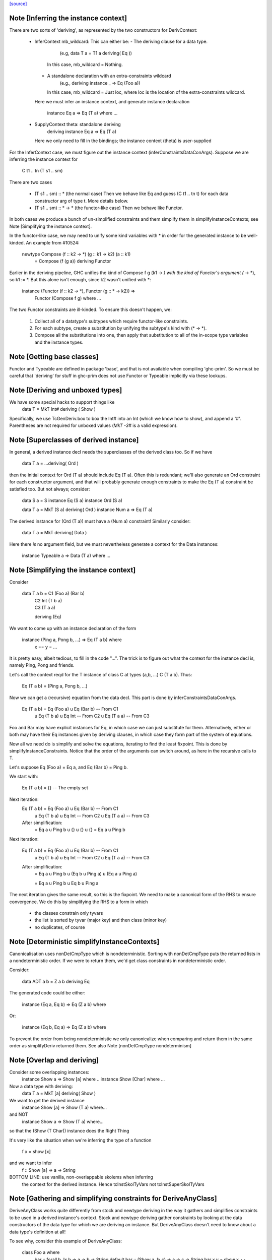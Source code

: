 `[source] <https://gitlab.haskell.org/ghc/ghc/tree/master/compiler/typecheck/TcDerivInfer.hs>`_

Note [Inferring the instance context]
~~~~~~~~~~~~~~~~~~~~~~~~~~~~~~~~~~~~~~~~
There are two sorts of 'deriving', as represented by the two constructors
for DerivContext:

  * InferContext mb_wildcard: This can either be:
    - The deriving clause for a data type.
        (e.g, data T a = T1 a deriving( Eq ))
      In this case, mb_wildcard = Nothing.
    - A standalone declaration with an extra-constraints wildcard
        (e.g., deriving instance _ => Eq (Foo a))
      In this case, mb_wildcard = Just loc, where loc is the location
      of the extra-constraints wildcard.

    Here we must infer an instance context,
    and generate instance declaration
      instance Eq a => Eq (T a) where ...

  * SupplyContext theta: standalone deriving
      deriving instance Eq a => Eq (T a)
    Here we only need to fill in the bindings;
    the instance context (theta) is user-supplied

For the InferContext case, we must figure out the
instance context (inferConstraintsDataConArgs). Suppose we are inferring
the instance context for
    C t1 .. tn (T s1 .. sm)
There are two cases

  * (T s1 .. sm) :: *         (the normal case)
    Then we behave like Eq and guess (C t1 .. tn t)
    for each data constructor arg of type t.  More
    details below.

  * (T s1 .. sm) :: * -> *    (the functor-like case)
    Then we behave like Functor.

In both cases we produce a bunch of un-simplified constraints
and them simplify them in simplifyInstanceContexts; see
Note [Simplifying the instance context].

In the functor-like case, we may need to unify some kind variables with * in
order for the generated instance to be well-kinded. An example from
#10524:

  newtype Compose (f :: k2 -> *) (g :: k1 -> k2) (a :: k1)
    = Compose (f (g a)) deriving Functor

Earlier in the deriving pipeline, GHC unifies the kind of Compose f g
(k1 -> *) with the kind of Functor's argument (* -> *), so k1 := *. But this
alone isn't enough, since k2 wasn't unified with *:

  instance (Functor (f :: k2 -> *), Functor (g :: * -> k2)) =>
    Functor (Compose f g) where ...

The two Functor constraints are ill-kinded. To ensure this doesn't happen, we:

  1. Collect all of a datatype's subtypes which require functor-like
     constraints.
  2. For each subtype, create a substitution by unifying the subtype's kind
     with (* -> *).
  3. Compose all the substitutions into one, then apply that substitution to
     all of the in-scope type variables and the instance types.



Note [Getting base classes]
~~~~~~~~~~~~~~~~~~~~~~~~~~~~~~
Functor and Typeable are defined in package 'base', and that is not available
when compiling 'ghc-prim'.  So we must be careful that 'deriving' for stuff in
ghc-prim does not use Functor or Typeable implicitly via these lookups.



Note [Deriving and unboxed types]
~~~~~~~~~~~~~~~~~~~~~~~~~~~~~~~~~
We have some special hacks to support things like
   data T = MkT Int# deriving ( Show )

Specifically, we use TcGenDeriv.box to box the Int# into an Int
(which we know how to show), and append a '#'. Parentheses are not required
for unboxed values (`MkT -3#` is a valid expression).



Note [Superclasses of derived instance]
~~~~~~~~~~~~~~~~~~~~~~~~~~~~~~~~~~~~~~~
In general, a derived instance decl needs the superclasses of the derived
class too.  So if we have
        data T a = ...deriving( Ord )
then the initial context for Ord (T a) should include Eq (T a).  Often this is
redundant; we'll also generate an Ord constraint for each constructor argument,
and that will probably generate enough constraints to make the Eq (T a) constraint
be satisfied too.  But not always; consider:

 data S a = S
 instance Eq (S a)
 instance Ord (S a)

 data T a = MkT (S a) deriving( Ord )
 instance Num a => Eq (T a)

The derived instance for (Ord (T a)) must have a (Num a) constraint!
Similarly consider:
        data T a = MkT deriving( Data )
Here there *is* no argument field, but we must nevertheless generate
a context for the Data instances:
        instance Typeable a => Data (T a) where ...




Note [Simplifying the instance context]
~~~~~~~~~~~~~~~~~~~~~~~~~~~~~~~~~~~~~~~
Consider

        data T a b = C1 (Foo a) (Bar b)
                   | C2 Int (T b a)
                   | C3 (T a a)
                   deriving (Eq)

We want to come up with an instance declaration of the form

        instance (Ping a, Pong b, ...) => Eq (T a b) where
                x == y = ...

It is pretty easy, albeit tedious, to fill in the code "...".  The
trick is to figure out what the context for the instance decl is,
namely Ping, Pong and friends.

Let's call the context reqd for the T instance of class C at types
(a,b, ...)  C (T a b).  Thus:

        Eq (T a b) = (Ping a, Pong b, ...)

Now we can get a (recursive) equation from the data decl.  This part
is done by inferConstraintsDataConArgs.

        Eq (T a b) = Eq (Foo a) u Eq (Bar b)    -- From C1
                   u Eq (T b a) u Eq Int        -- From C2
                   u Eq (T a a)                 -- From C3


Foo and Bar may have explicit instances for Eq, in which case we can
just substitute for them.  Alternatively, either or both may have
their Eq instances given by deriving clauses, in which case they
form part of the system of equations.

Now all we need do is simplify and solve the equations, iterating to
find the least fixpoint.  This is done by simplifyInstanceConstraints.
Notice that the order of the arguments can
switch around, as here in the recursive calls to T.

Let's suppose Eq (Foo a) = Eq a, and Eq (Bar b) = Ping b.

We start with:

        Eq (T a b) = {}         -- The empty set

Next iteration:
        Eq (T a b) = Eq (Foo a) u Eq (Bar b)    -- From C1
                   u Eq (T b a) u Eq Int        -- From C2
                   u Eq (T a a)                 -- From C3

        After simplification:
                   = Eq a u Ping b u {} u {} u {}
                   = Eq a u Ping b

Next iteration:

        Eq (T a b) = Eq (Foo a) u Eq (Bar b)    -- From C1
                   u Eq (T b a) u Eq Int        -- From C2
                   u Eq (T a a)                 -- From C3

        After simplification:
                   = Eq a u Ping b
                   u (Eq b u Ping a)
                   u (Eq a u Ping a)

                   = Eq a u Ping b u Eq b u Ping a

The next iteration gives the same result, so this is the fixpoint.  We
need to make a canonical form of the RHS to ensure convergence.  We do
this by simplifying the RHS to a form in which

        - the classes constrain only tyvars
        - the list is sorted by tyvar (major key) and then class (minor key)
        - no duplicates, of course



Note [Deterministic simplifyInstanceContexts]
~~~~~~~~~~~~~~~~~~~~~~~~~~~~~~~~~~~~~~~~~~~~~
Canonicalisation uses nonDetCmpType which is nondeterministic. Sorting
with nonDetCmpType puts the returned lists in a nondeterministic order.
If we were to return them, we'd get class constraints in
nondeterministic order.

Consider:

  data ADT a b = Z a b deriving Eq

The generated code could be either:

  instance (Eq a, Eq b) => Eq (Z a b) where

Or:

  instance (Eq b, Eq a) => Eq (Z a b) where

To prevent the order from being nondeterministic we only
canonicalize when comparing and return them in the same order as
simplifyDeriv returned them.
See also Note [nonDetCmpType nondeterminism]


Note [Overlap and deriving]
~~~~~~~~~~~~~~~~~~~~~~~~~~~
Consider some overlapping instances:
  instance Show a => Show [a] where ..
  instance Show [Char] where ...

Now a data type with deriving:
  data T a = MkT [a] deriving( Show )

We want to get the derived instance
  instance Show [a] => Show (T a) where...
and NOT
  instance Show a => Show (T a) where...
so that the (Show (T Char)) instance does the Right Thing

It's very like the situation when we're inferring the type
of a function
   f x = show [x]
and we want to infer
   f :: Show [a] => a -> String

BOTTOM LINE: use vanilla, non-overlappable skolems when inferring
             the context for the derived instance.
             Hence tcInstSkolTyVars not tcInstSuperSkolTyVars



Note [Gathering and simplifying constraints for DeriveAnyClass]
~~~~~~~~~~~~~~~~~~~~~~~~~~~~~~~~~~~~~~~~~~~~~~~~~~~~~~~~~~~~~~~
DeriveAnyClass works quite differently from stock and newtype deriving in
the way it gathers and simplifies constraints to be used in a derived
instance's context. Stock and newtype deriving gather constraints by looking
at the data constructors of the data type for which we are deriving an
instance. But DeriveAnyClass doesn't need to know about a data type's
definition at all!

To see why, consider this example of DeriveAnyClass:

  class Foo a where
    bar :: forall b. Ix b => a -> b -> String
    default bar :: (Show a, Ix c) => a -> c -> String
    bar x y = show x ++ show (range (y,y))

    baz :: Eq a => a -> a -> Bool
    default baz :: (Ord a, Show a) => a -> a -> Bool
    baz x y = compare x y == EQ

Because 'bar' and 'baz' have default signatures, this generates a top-level
definition for these generic default methods

  $gdm_bar :: forall a. Foo a
           => forall c. (Show a, Ix c)
           => a -> c -> String
  $gdm_bar x y = show x ++ show (range (y,y))

(and similarly for baz).  Now consider a 'deriving' clause
  data Maybe s = ... deriving Foo

This derives an instance of the form:
  instance (CX) => Foo (Maybe s) where
    bar = $gdm_bar
    baz = $gdm_baz

Now it is GHC's job to fill in a suitable instance context (CX).  If
GHC were typechecking the binding
   bar = $gdm bar
it would
   * skolemise the expected type of bar
   * instantiate the type of $gdm_bar with meta-type variables
   * build an implication constraint

[STEP DAC BUILD]
So that's what we do.  We build the constraint (call it C1)

   forall[2] b. Ix b => (Show (Maybe s), Ix cc,
                        Maybe s -> b -> String
                            ~ Maybe s -> cc -> String)

Here:
* The level of this forall constraint is forall[2], because we are later
  going to wrap it in a forall[1] in [STEP DAC RESIDUAL]

* The 'b' comes from the quantified type variable in the expected type
  of bar (i.e., 'to_anyclass_skols' in 'ThetaOrigin'). The 'cc' is a unification
  variable that comes from instantiating the quantified type variable 'c' in
  $gdm_bar's type (i.e., 'to_anyclass_metas' in 'ThetaOrigin).

* The (Ix b) constraint comes from the context of bar's type
  (i.e., 'to_wanted_givens' in 'ThetaOrigin'). The (Show (Maybe s)) and (Ix cc)
  constraints come from the context of $gdm_bar's type
  (i.e., 'to_anyclass_givens' in 'ThetaOrigin').

* The equality constraint (Maybe s -> b -> String) ~ (Maybe s -> cc -> String)
  comes from marrying up the instantiated type of $gdm_bar with the specified
  type of bar. Notice that the type variables from the instance, 's' in this
  case, are global to this constraint.

Note that it is vital that we instantiate the `c` in $gdm_bar's type with a new
unification variable for each iteration of simplifyDeriv. If we re-use the same
unification variable across multiple iterations, then bad things can happen,
such as #14933.

Similarly for 'baz', givng the constraint C2

   forall[2]. Eq (Maybe s) => (Ord a, Show a,
                              Maybe s -> Maybe s -> Bool
                                ~ Maybe s -> Maybe s -> Bool)

In this case baz has no local quantification, so the implication
constraint has no local skolems and there are no unification
variables.

[STEP DAC SOLVE]
We can combine these two implication constraints into a single
constraint (C1, C2), and simplify, unifying cc:=b, to get:

   forall[2] b. Ix b => Show a
   /   forall[2]. Eq (Maybe s) => (Ord a, Show a)


[STEP DAC HOIST]
Let's call that (C1', C2').  Now we need to hoist the unsolved
constraints out of the implications to become our candidate for
(CX). That is done by approximateWC, which will return:

  (Show a, Ord a, Show a)

Now we can use mkMinimalBySCs to remove superclasses and duplicates, giving

  (Show a, Ord a)

And that's what GHC uses for CX.

[STEP DAC RESIDUAL]
In this case we have solved all the leftover constraints, but what if
we don't?  Simple!  We just form the final residual constraint

   forall[1] s. CX => (C1',C2')

and simplify that. In simple cases it'll succeed easily, because CX
literally contains the constraints in C1', C2', but if there is anything
more complicated it will be reported in a civilised way.



Note [Error reporting for deriving clauses]
~~~~~~~~~~~~~~~~~~~~~~~~~~~~~~~~~~~~~~~~~~~
A suprisingly tricky aspect of deriving to get right is reporting sensible
error messages. In particular, if simplifyDeriv reaches a constraint that it
cannot solve, which might include:

1. Insoluble constraints
2. "Exotic" constraints (See Note [Exotic derived instance contexts])

Then we report an error immediately in simplifyDeriv.

Another possible choice is to punt and let another part of the typechecker
(e.g., simplifyInstanceContexts) catch the errors. But this tends to lead
to worse error messages, so we do it directly in simplifyDeriv.

simplifyDeriv checks for errors in a clever way. If the deriving machinery
infers the context (Foo a)--that is, if this instance is to be generated:

  instance Foo a => ...

Then we form an implication of the form:

  forall a. Foo a => <residual_wanted_constraints>

And pass it to the simplifier. If the context (Foo a) is enough to discharge
all the constraints in <residual_wanted_constraints>, then everything is
hunky-dory. But if <residual_wanted_constraints> contains, say, an insoluble
constraint, then (Foo a) won't be able to solve it, causing GHC to error.



Note [Exotic derived instance contexts]
~~~~~~~~~~~~~~~~~~~~~~~~~~~~~~~~~~~~~~~
In a 'derived' instance declaration, we *infer* the context.  It's a
bit unclear what rules we should apply for this; the Haskell report is
silent.  Obviously, constraints like (Eq a) are fine, but what about
        data T f a = MkT (f a) deriving( Eq )
where we'd get an Eq (f a) constraint.  That's probably fine too.

One could go further: consider
        data T a b c = MkT (Foo a b c) deriving( Eq )
        instance (C Int a, Eq b, Eq c) => Eq (Foo a b c)

Notice that this instance (just) satisfies the Paterson termination
conditions.  Then we *could* derive an instance decl like this:

        instance (C Int a, Eq b, Eq c) => Eq (T a b c)
even though there is no instance for (C Int a), because there just
*might* be an instance for, say, (C Int Bool) at a site where we
need the equality instance for T's.

However, this seems pretty exotic, and it's quite tricky to allow
this, and yet give sensible error messages in the (much more common)
case where we really want that instance decl for C.

So for now we simply require that the derived instance context
should have only type-variable constraints.

Here is another example:
        data Fix f = In (f (Fix f)) deriving( Eq )
Here, if we are prepared to allow -XUndecidableInstances we
could derive the instance
        instance Eq (f (Fix f)) => Eq (Fix f)
but this is so delicate that I don't think it should happen inside
'deriving'. If you want this, write it yourself!

NB: if you want to lift this condition, make sure you still meet the
termination conditions!  If not, the deriving mechanism generates
larger and larger constraints.  Example:
  data Succ a = S a
  data Seq a = Cons a (Seq (Succ a)) | Nil deriving Show

Note the lack of a Show instance for Succ.  First we'll generate
  instance (Show (Succ a), Show a) => Show (Seq a)
and then
  instance (Show (Succ (Succ a)), Show (Succ a), Show a) => Show (Seq a)
and so on.  Instead we want to complain of no instance for (Show (Succ a)).

The bottom line
~~~~~~~~~~~~~~~
Allow constraints which consist only of type variables, with no repeats.

